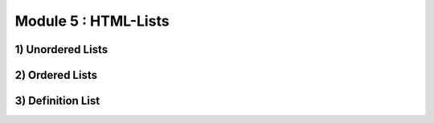 Module 5 : HTML-Lists
=====================

1) Unordered Lists
------------------

2) Ordered Lists
----------------

3) Definition List
------------------
